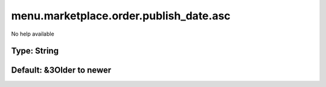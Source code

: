 =======================================
menu.marketplace.order.publish_date.asc
=======================================

No help available

Type: String
~~~~~~~~~~~~
Default: **&3Older to newer**
~~~~~~~~~~~~~~~~~~~~~~~~~~~~~
